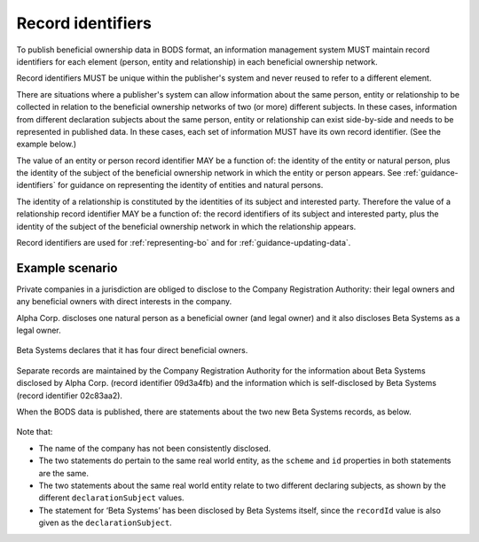 .. _record-identifiers:


Record identifiers
==================

To publish beneficial ownership data in BODS format, an information management system MUST maintain record identifiers for each element (person, entity and relationship) in each beneficial ownership network.

Record identifiers MUST be unique within the publisher's system and never reused to refer to a different element. 

There are situations where a publisher's system can allow information about the same person, entity or relationship to be collected in relation to the beneficial ownership networks of two (or more) different subjects. In these cases, information from different declaration subjects about the same person, entity or relationship can exist side-by-side and needs to be represented in published data. In these cases, each set of information MUST have its own record identifier. (See the example below.)

The value of an entity or person record identifier MAY be a function of: the identity of the entity or natural person, plus the identity of the subject of the beneficial ownership network in which the entity or person appears. See :ref:`guidance-identifiers` for guidance on representing the identity of entities and natural persons.  

The identity of a relationship is constituted by the identities of its subject and interested party. Therefore the value of a relationship record identifier MAY be a function of: the record identifiers of its subject and interested party, plus the identity of the subject of the beneficial ownership network in which the relationship appears.

Record identifiers are used for :ref:`representing-bo` and for :ref:`guidance-updating-data`.

Example scenario
----------------

Private companies in a jurisdiction are obliged to disclose to the Company Registration Authority: their legal owners and any beneficial owners with direct interests in the company. 

Alpha Corp. discloses one natural person as a beneficial owner (and legal owner) and it also discloses Beta Systems as a legal owner.

.. figure:: ../../_assets/AlphaCorp.svg
   :alt: Diagram of a beneficial ownership network. An entity node for the company Alpha Corp is connected via a solid line to a person node. Alpha Corp's node is also connected via a solid line to an entity node for the company Beta Systems. An entity statement block sits next to Alpha Corp's node. Within the entity statement, recordId is '04a221be'. An entity statement block sits next to Beta Systems's node. Within the entity statement, recordId is '09d3a4fb'. 
   :figwidth: 80%
   :align: center

Beta Systems declares that it has four direct beneficial owners. 

.. figure:: ../../_assets/BetaSys.svg
   :alt: Diagram of a beneficial ownership network. An entity node for the company Beta Sys is connected via a solid lines to four person nodes. An entity statement block sits next to the Beta Sys node. Within the entity statement, recordId is '02c83aa2'.
   :figwidth: 60%
   :align: center

Separate records are maintained by the Company Registration Authority for the information about Beta Systems disclosed by Alpha Corp. (record identifier 09d3a4fb) and the information which is self-disclosed by Beta Systems (record identifier 02c83aa2).

When the BODS data is published, there are statements about the two new Beta Systems records, as below. 

.. figure:: ../../_assets/AlphaBeta.svg
   :alt: Diagram of two entity statement blocks. The first has: recordId '09d3a4fb', recordDetails.name 'BetaSys', recordDetails.identifiers.0.scheme 'TZ-CRA', recordDetails.identifiers.0.id: 'pc-239118274', declarationSubject: '04a221be'. The second has: recordId '02c83aa2', recordDetails.name 'Beta Systems', recordDetails.identifiers.0.scheme 'TZ-CRA', recordDetails.identifiers.0.id: 'pc-239118274', declarationSubject: '02c83aa2' 
   :figwidth: 100%
   :align: center

Note that:

- The name of the company has not been consistently disclosed. 
- The two statements do pertain to the same real world entity, as the ``scheme`` and ``id`` properties in both statements are the same.
- The two statements about the same real world entity relate to two different declaring subjects, as shown by the different ``declarationSubject`` values.
- The statement for ‘Beta Systems’ has been disclosed by Beta Systems itself, since the ``recordId`` value is also given as the ``declarationSubject``.




